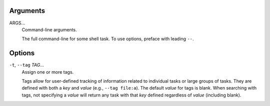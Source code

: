 Arguments
^^^^^^^^^

ARGS...
    Command-line arguments.

    The full command-line for some shell task.
    To use options, preface with leading ``--``.

Options
^^^^^^^

``-t``, ``--tag`` *TAG*...
    Assign one or more tags.

    Tags allow for user-defined tracking of information related to individual tasks or large
    groups of tasks. They are defined with both a `key` and `value` (e.g., ``--tag file:a``).
    The default `value` for tags is blank. When searching with tags, not specifying a `value`
    will return any task with that `key` defined regardless of `value` (including blank).
